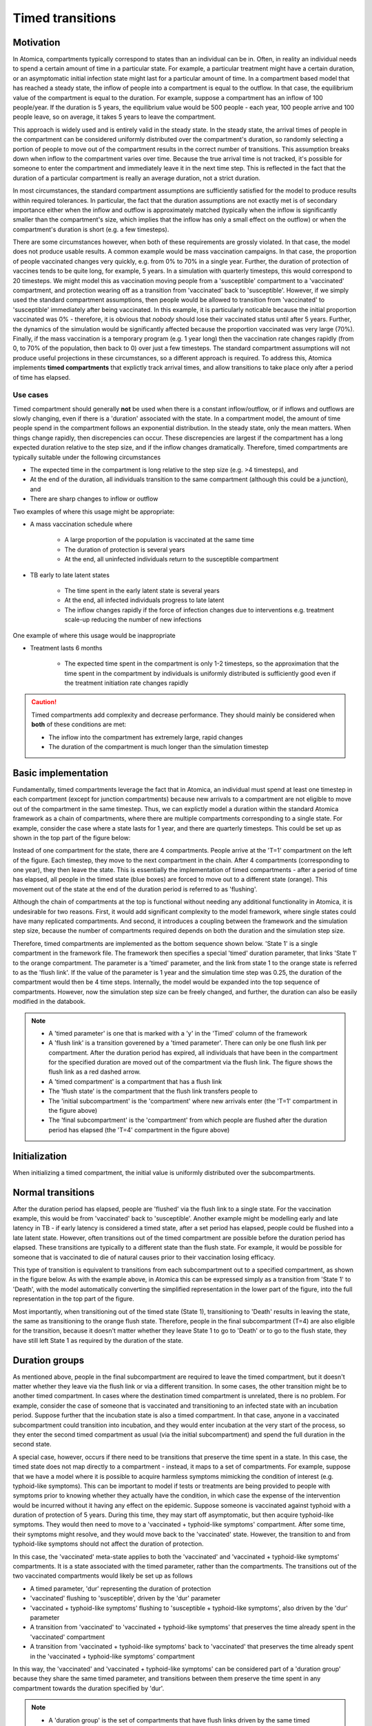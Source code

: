 Timed transitions
#################

Motivation
**********

In Atomica, compartments typically correspond to states than an individual can be in. Often, in reality an individual needs to spend a certain amount of time in a particular state. For example, a particular treatment might have a certain duration, or an asymptomatic initial infection state might last for a particular amount of time. In a compartment based model that has reached a steady state, the inflow of people into a compartment is equal to the outflow. In that case, the equilibrium value of the compartment is equal to the duration. For example, suppose a compartment has an inflow of 100 people/year. If the duration is 5 years, the equilibrium value would be 500 people - each year, 100 people arrive and 100 people leave, so on average, it takes 5 years to leave the compartment.

This approach is widely used and is entirely valid in the steady state. In the steady state, the arrival times of people in the compartment can be considered uniformly distributed over the compartment's duration, so randomly selecting a portion of people to move out of the compartment results in the correct number of transitions. This assumption breaks down when inflow to the compartment varies over time. Because the true arrival time is not tracked, it's possible for someone to enter the compartment and immediately leave it in the next time step. This is reflected in the fact that the duration of a particular compartment is really an average duration, not a strict duration. 

In most circumstances, the standard compartment assumptions are sufficiently satisfied for the model to produce results within required tolerances. In particular, the fact that the duration assumptions are not exactly met is of secondary importance either when the inflow and outflow is approximately matched (typically when the inflow is significantly smaller than the compartment's size, which implies that the inflow has only a small effect on the outflow) or when the compartment's duration is short (e.g. a few timesteps).

There are some circumstances however, when both of these requirements are grossly violated. In that case, the model does not produce usable results. A common example would be mass vaccination campaigns. In that case, the proportion of people vaccinated changes very quickly, e.g. from 0% to 70% in a single year. Further, the duration of protection of vaccines tends to be quite long, for example, 5 years. In a simulation with quarterly timesteps, this would correspond to 20 timesteps. We might model this as vaccination moving people from a 'susceptible' compartment to a 'vaccinated' compartment, and protection wearing off as a transition from 'vaccinated' back to 'susceptible'. However, if we simply used the standard compartment assumptions, then people would be allowed to transition from 'vaccinated' to 'susceptible' immediately after being vaccinated. In this example, it is particularly noticable because the initial proportion vaccinated was 0% - therefore, it is obvious that *nobody* should lose their vaccinated status until after 5 years. Further, the dynamics of the simulation would be significantly affected because the proportion vaccinated was very large (70%). Finally, if the mass vaccination is a temporary program (e.g. 1 year long) then the vaccination rate changes rapidly (from 0, to 70% of the population, then back to 0) over just a few timesteps. The standard compartment assumptions will not produce useful projections in these circumstances, so a different approach is required. To address this, Atomica implements **timed compartments** that explictly track arrival times, and allow transitions to take place only after a period of time has elapsed.

Use cases
---------

Timed compartment should generally **not** be used when there is a constant inflow/outflow, or if inflows and outflows are slowly changing, even if there is a 'duration' associated with the state. In a compartment model, the amount of time people spend in the compartment follows an exponential distribution. In the steady state, only the mean matters. When things change rapidly, then discrepencies can occur. These discrepencies are largest if the compartment has a long expected duration relative to the step size, and if the inflow changes dramatically. Therefore, timed compartments are typically suitable under the following circumstances

- The expected time in the compartment is long relative to the step size (e.g. >4 timesteps), and
- At the end of the duration, all individuals transition to the same compartment (although this could be a junction), and
- There are sharp changes to inflow or outflow

Two examples of where this usage might be appropriate:

- A mass vaccination schedule where

    - A large proportion of the population is vaccinated at the same time
    - The duration of protection is several years
    - At the end, all uninfected individuals return to the susceptible compartment

- TB early to late latent states

    - The time spent in the early latent state is several years
    - At the end, all infected individuals progress to late latent
    - The inflow changes rapidly if the force of infection changes due to interventions e.g. treatment scale-up reducing the number of new infections

One example of where this usage would be inappropriate

- Treatment lasts 6 months

    - The expected time spent in the compartment is only 1-2 timesteps, so the approximation that the time spent in the compartment by individuals is uniformly distributed is sufficiently good even if the treatment initiation rate changes rapidly

.. caution::

	Timed compartments add complexity and decrease performance. They should mainly be considered when **both** of these conditions are met:

	- The inflow into the compartment has extremely large, rapid changes
	- The duration of the compartment is much longer than the simulation timestep

Basic implementation
********************

Fundamentally, timed compartments leverage the fact that in Atomica, an individual must spend at least one timestep in each compartment (except for junction compartments) because new arrivals to a compartment are not eligible to move out of the compartment in the same timestep. Thus, we can explictly model a duration within the standard Atomica framework as a chain of compartments, where there are multiple compartments corresponding to a single state. For example, consider the case where a state lasts for 1 year, and there are quarterly timesteps. This could be set up as shown in the top part of the figure below:

.. image:: Slide1.PNG
	:width: 100%

Instead of one compartment for the state, there are 4 compartments. People arrive at the 'T=1' compartment on the left of the figure. Each timestep, they move to the next compartment in the chain. After 4 compartments (corresponding to one year), they then leave the state. This is essentially the implementation of timed compartments - after a period of time has elapsed, all people in the timed state (blue boxes) are forced to move out to a different state (orange). This movement out of the state at the end of the duration period is referred to as 'flushing'. 

Although the chain of compartments at the top is functional without needing any additional functionality in Atomica, it is undesirable for two reasons. First, it would add significant complexity to the model framework, where single states could have many replicated compartments. And second, it introduces a coupling between the framework and the simulation step size, because the number of compartments required depends on both the duration and the simulation step size. 

Therefore, timed compartments are implemented as the bottom sequence shown below. 'State 1' is a single compartment in the framework file. The framework then specifies a special 'timed' duration parameter, that links 'State 1' to the orange compartment. The parameter is a 'timed' parameter, and the link from state 1 to the orange state is referred to as the 'flush link'. If the value of the parameter is 1 year and the simulation time step was 0.25, the duration of the compartment would then be 4 time steps. Internally, the model would be expanded into the top sequence of compartments. However, now the simulation step size can be freely changed, and further, the duration can also be easily modified in the databook. 

.. note::

	- A 'timed parameter' is one that is marked with a 'y' in the 'Timed' column of the framework
	- A 'flush link' is a transition goverened by a 'timed parameter'. There can only be one flush link per compartment. After the duration period has expired, all individuals that have been in the compartment for the specified duration are moved out of the compartment via the flush link. The figure shows the flush link as a red dashed arrow.
	- A 'timed compartment' is a compartment that has a flush link
	- The 'flush state' is the compartment that the flush link transfers people to
	- The 'initial subcompartment' is the 'compartment' where new arrivals enter (the 'T=1' compartment in the figure above)
	- The 'final subcompartment' is the 'compartment' from which people are flushed after the duration period has elapsed (the 'T=4' compartment in the figure above) 

Initialization
**************

When initializing a timed compartment, the initial value is uniformly distributed over the subcompartments.

Normal transitions
******************

After the duration period has elapsed, people are 'flushed' via the flush link to a single state. For the vaccination example, this would be from 'vaccinated' back to 'susceptible'. Another example might be modelling early and late latency in TB - if early latency is considered a timed state, after a set period has elapsed, people could be flushed into a late latent state. However, often transitions out of the timed compartment are possible before the duration period has elapsed. These transitions are typically to a different state than the flush state. For example, it would be possible for someone that is vaccinated to die of natural causes prior to their vaccination losing efficacy. 

This type of transition is equivalent to transitions from each subcompartment out to a specified compartment, as shown in the figure below. As with the example above, in Atomica this can be expressed simply as a transition from 'State 1' to 'Death', with the model automatically converting the simplified representation in the lower part of the figure, into the full representation in the top part of the figure.

.. image:: Slide2.PNG
	:width: 100%

Most importantly, when transitioning out of the timed state (State 1), transitioning to 'Death' results in leaving the state, the same as transitioning to the orange flush state. Therefore, people in the final subcompartment (T=4) are also eligible for the transition, because it doesn't matter whether they leave State 1 to go to 'Death' or to go to the flush state, they have still left State 1 as required by the duration of the state. 

Duration groups
***************

As mentioned above, people in the final subcompartment are required to leave the timed compartment, but it doesn't matter whether they leave via the flush link or via a different transition. In some cases, the other transition might be to another timed compartment. In cases where the destination timed compartment is unrelated, there is no problem. For example, consider the case of someone that is vaccinated and transitioning to an infected state with an incubation period. Suppose further that the incubation state is also a timed compartment. In that case, anyone in a vaccinated subcompartment could transition into incubation, and they would enter incubation at the very start of the process, so they enter the second timed compartment as usual (via the initial subcompartment) and spend the full duration in the second state.

A special case, however, occurs if there need to be transitions that preserve the time spent in a state. In this case, the timed state does not map directly to a compartment - instead, it maps to a set of compartments. For example, suppose that we have a model where it is possible to acquire harmless symptoms mimicking the condition of interest (e.g. typhoid-like symptoms). This can be important to model if tests or treatments are being provided to people with symptoms prior to knowing whether they actually have the condition, in which case the expense of the intervention would be incurred without it having any effect on the epidemic. Suppose someone is vaccinated against typhoid with a duration of protection of 5 years. During this time, they may start off asymptomatic, but then acquire typhoid-like symptoms. They would then need to move to a 'vaccinated + typhoid-like symptoms' compartment. After some time, their symptoms might resolve, and they would move back to the 'vaccinated' state. However, the transition to and from typhoid-like symptoms should not affect the duration of protection. 

In this case, the 'vaccinated' meta-state applies to both the 'vaccinated' and 'vaccinated + typhoid-like symptoms' compartments. It is a state associated with the timed parameter, rather than the compartments. The transitions out of the two vaccinated compartments would likely be set up as follows

- A timed parameter, 'dur' representing the duration of protection
- 'vaccinated' flushing to 'susceptible', driven by the 'dur' parameter
- 'vaccinated + typhoid-like symptoms' flushing to 'susceptible + typhoid-like symptoms', also driven by the 'dur' parameter
- A transition from 'vaccinated' to 'vaccinated + typhoid-like symptoms' that preserves the time already spent in the 'vaccinated' compartment
- A transition from 'vaccinated + typhoid-like symptoms' back to 'vaccinated' that preserves the time already spent in the 'vaccinated + typhoid-like symptoms' compartment

In this way, the 'vaccinated' and 'vaccinated + typhoid-like symptoms' can be considered part of a 'duration group' because they share the same timed parameter, and transitions between them preserve the time spent in any compartment towards the duration specified by 'dur'. 

.. note::

	- A 'duration group' is the set of compartments that have flush links driven by the same timed parameter

The duration group can be implemented at the subcompartment level as shown below

.. image:: Slide3.PNG
	:width: 100%

The key feature here is that because only one transition is possible in each timestep, the link from 'State 1' to 'State 2' also takes into account progression towards the total duration. 'T=1' in State 1 links to 'T=2' in State 2, and so on, resulting in the diagonal links shown in the figure above. Crucially, consider flows out of 'T=4', the final subcompartment. If an individual transitioned from State 1 'T=4' to State 2 'T=4', they would have to remain there for an additional timestep. This would result in them spending too much time in the duration group. Therefore, people in the final subcompartment are not eligible for transitions within the same duration group, as otherwise the total duration would not be preserved (keeping in mind that the use cases for timed compartments are ones where exactly preserving the duration is critically important). Therefore, in the figure above, the only transitions allowed out of the final subcompartment are to the flush state. 

These links within duration groups can coexist with links to other unrelated states as described above. For example, we could also include transitions to a death state, as shown below:

.. image:: Slide4.PNG
	:width: 100%

As before, Atomica simplifies this representation when defining the model, as shown below:

.. image:: Slide5.PNG
	:width: 300px

The flush links are shown as red dashed arrows. However, there is a red link between State 1 and State 2, because they belong to the same duration group and the transition between them preserves time spent in the group. This link is referred to as a 'timed link'. In contrast, a normal blue link joins 'State 1' and 'Death', because they are not part of the same duration group. 

.. note::

	- A 'timed link' connects compartments that belong to the same duration group. Transitions that go via a timed link preserve time spent in the duration group.

In practice, defining this setup in an Atomica framework file is simple. Suppose we had the following states

- Susceptible
- State 1
- State 2
- Death

and the following parameters

- 'inflow' moving people from susceptible into State 1
- 'transfer' moving people from State 1 into State 2
- 'd_rate' corresponding to the death rate 
- 'flush' corresponding to the duration spent in State 1 or State 2 (with those compartments belonging to the same duration group)

In the framework, the parameters would be defined as usual, but with 'flush' marked as a timed parameter. The transition matrix then looks like:

.. image:: transition_matrix_example.png
	:width: 350px

This is all that is required to define the model - the software will automatically set up 'state_1' and 'state_2' to be timed compartments, and it will automatically determine that 'state_1' and 'state_2' belong to the same duration group and set up a timed link between them. 

Architecture
************

Internally, when a compartment has a timed transition associated within it, a ``TimedCompartment`` will be created inside the model. This timed compartment internally stores a set of subcompartments (although note that the implementation simply stores the compartment's values as a matrix rather than a vector). The different components are marked on the figure below 

.. image:: Slide6.PNG
	:width: 350px

The outflow paths discussed in detail above are summarized here. There are three cases

- Transitions from a ``TimedCompartment`` to a normal ``Compartment``
- Transitions from a ``TimedCompartment`` to another ``TimedCompartment`` within the same duration group
- Transitions from a ``TimedCompartment`` to another ``TimedCompartment`` in a different duration group

.. image:: Slide7.PNG
	:width: 100%

Notice how a ``TimedLink`` is only used for transitions within the same duration group.

Stepping a ``TimedCompartment`` forward in time involves three steps, shown below. 

1. First, the input from any ``TimedLinks`` is processed by directly adding the values into the corresponding subcompartments. 
2. Second, the values in the subcompartments are stepped forward. Note that the outflow from the final subcompartment (A) is computed so that the subcompartment will be emptied via the flush link (if not everyone would be removed by normal links). Therefore, the value of subcompartment (A) is zero
3. Finally, any normal inflow from outside the duration group is added into the initial subcompartment

.. image:: Slide8.PNG
	:width: 100%

As described above, links across duration groups can transfer people in all subcompartments, while timed links can transfer anyone _except_ people in the final subcompartment. One subtle issue occurs if a number parameter is used to drive two transitions, where only one of them is a timed link. An example of this is shown below, where the ``tx`` parameter moves people into a ``dxr`` state, and this is replicated in both the unvaccinated and vaccinated groups. 

.. image:: Slide10.PNG
	:width: 450px

Suppose that the step size is 1, the duration of protection ``dur`` is 10, and the people in ``vac`` are uniformly distributed over arrival times. Thus, 10 people need to transition from ``vac`` to ``sus`` and they are thus ineligible to move to ``vacdxr``. The parameter ``tx`` needs to be split across the two links. Should this be done in a ``200:100`` ratio, or a ``200:90`` ratio? The model uses the ``200:100`` ratio, so the logic is the same regardless of whether a timed link or a link is driving the transition. The interpretation of this is that the eligiblity of people for the transition is not known ahead of time. In general, it is common for links to move a smaller number of people than the corresponding number parameter, simply because links often get downscaled to prevent negative compartment sizes. The other reason for using the ``200:100`` is that it better preserves the equivalency between probability and number, where the number transitioning can always be expressed as a probability relative to the number of people in the source compartments, and using that probability as the parameter value instead of a number would provide identical results. 

Although using ``200:100`` instead of ``200:90`` can seem counterintuitive, this occurs in many other places too. For example, a treatment may be provided to someone who dies of unrelated causes prior to being successfully treated. All the implementation is saying is that flows are not targeted at specific subcompartments, and if someone needs to leave the duration group and they are also eligible for a transition that would see them remain in the duration group, they are guaranteed to leave the group.

.. caution::

	If a number parameter drives a transition involving a timed link, the actual number of people moved will typically be less than the parameter's value, because people in the final subcompartment are not eligible for the transition. This is expected to be of secondary importance as long as the duration is much longer than the simulation step size, which is one of the prerequisites for using timed compartments described above. 

Transfers
*********

Transfers between populations also need to preserve time spent in a duration group - for example, children that have been vaccinated and that subsequently change age groups retain their duration of protection. However, in some cases, the duration associated with the timed compartment may differ across populations. For example, a vaccine may last longer in adults than in children, or coinfection with HIV could decrease incubation time. 

The figure below shows how discrepencies in durations are managed. The incoming ``TimedLink`` corresponds to the duration in the source population. If the duration in the destination is longer, then the original time remaining until the individual needs to leave the duration group is preserved. For example, if an 11 year old is vaccinated with a vaccine that has a duration protection of 5 years in children and 10 years in adults, and they are subsequently transferred from a ``5-14`` population to a ``15-64`` population when they turn 15, they will retain their original 5 year duration of protection, and will have their vaccine expire after spending 1 more year in ``15-64``. 

In contrast, if the destination population has a shorter duration of protection than the source population, individuals are 'accelerated' by transferring them into the initial subcompartment. For example, suppose the normal incubation period of a disease is 4 weeks, but in a PLHIV population it is 1 week. If an individual acquires the disease in the main population, and then is transferred to the PLHIV population 1 week later, they would normally have 3 weeks of incubation remaining, but this would be reduced to 1 week after the transfer. 

.. image:: Slide9.PNG
	:width: 100%

Junctions
*********

Timed compartments can be used in conjunction with junctions. However, we have seen previously that while normal links can transfer people in any subcompartment, timed links can only transfer people that are not in the final subcompartment. Thus there is not a direct substitution between the two, because eligibility within the subcompartments is different. This can be problematic when dealing with junctions. Consider the example below:

.. image:: Slide12.PNG
	:width: 350px

In the top case, without a junction, the two links have different eligibility in the ``vac`` compartment. However, with the junction, only a single link connects ``vac`` to the junction. What should the eligibility of this link be? In general, we cannot have outflows from a junction where some links preserve durations, and others do not.

Similarly, junctions that recieve a flush link from a duration group cannot then move those people back into the duration group. The interpretation of a flush link is that it transfers people out of the duration group. These rules must be satisfied even if the junction is indirect (transferring people via additional junctions). 

.. image:: Slide16.PNG
	:width: 100%

Overall, junctions follow two rules

- If a junction has a *timed* input from a compartment (i.e. not a flush link, and the input can be direct or indirect) and also has an output to the same duration group (whether direct or indirect), then the junction itself is also considered part of the duration group. In that case, *all* of its inputs must be timed inputs from the same duration group, and *all* of its outputs must be to the same duration group
- Otherwise, there must be no overlap between the duration groups flowing into the junction, and the duration groups flowing out of the junction (whether direct or indirect)

This implies that either all links are ``TimedLinks``, or no links are ``TimedLinks``, thus resolving issues of eligibility for transitions. An example of junctions belonging to a duration group is shown below.

.. image:: Slide15.PNG
	:width: 350px

The figures below shows some examples of valid and invalid model structures. 

.. image:: Slide14.PNG
	:width: 100%

.. image:: Slide13.PNG
	:width: 100%

Finally, it is possible to initialize junctions with a nonzero amount of people, as an alternative to initializing compartments. This allows the junction outflow parameters to be used in the initialization. Normally, a junction within a duration group never transfers people in the final subcompartment (because they are not able to stay within the duration group). However, when initializing a timed compartment, people are added uniformly to every subcompartment including the final subcompartment. Therefore, if a junction belongs to a duration group *and* it is initialized with a nonzero number of people, the initial flush will still transfer people into the final subcompartment of any downstream compartments. The outflow paths for junctions are shown in detail below.

.. image:: Slide11.PNG
	:width: 100%
